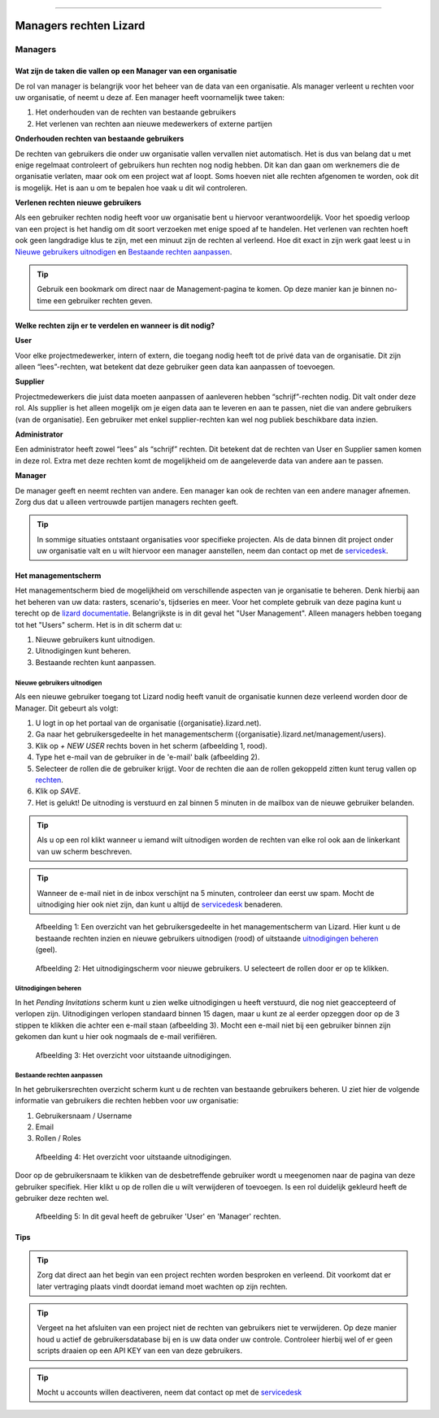 """""""""""""""""""""""

Managers rechten Lizard
"""""""""""""""""""""""

========
Managers
========


Wat zijn de taken die vallen op een Manager van een organisatie
===============================================================

De rol van manager is belangrijk voor het beheer van de data van een organisatie.
Als manager verleent u rechten voor uw organisatie, of neemt u deze af.
Een manager heeft voornamelijk twee taken:

1. Het onderhouden van de rechten van bestaande gebruikers
2. Het verlenen van rechten aan nieuwe medewerkers of externe partijen

**Onderhouden rechten van bestaande gebruikers**

De rechten van gebruikers die onder uw organisatie vallen vervallen niet automatisch.
Het is dus van belang dat u met enige regelmaat controleert of gebruikers hun rechten nog nodig hebben.
Dit kan dan gaan om werknemers die de organisatie verlaten, maar ook om een project wat af loopt.
Soms hoeven niet alle rechten afgenomen te worden, ook dit is mogelijk.
Het is aan u om te bepalen hoe vaak u dit wil controleren.

**Verlenen rechten nieuwe gebruikers**

Als een gebruiker rechten nodig heeft voor uw organisatie bent u hiervoor verantwoordelijk.
Voor het spoedig verloop van een project is het handig om dit soort verzoeken met enige spoed af te handelen.
Het verlenen van rechten hoeft ook geen langdradige klus te zijn, met een minuut zijn de rechten al verleend.
Hoe dit exact in zijn werk gaat leest u in `Nieuwe gebruikers uitnodigen`_ en `Bestaande rechten aanpassen`_.

.. tip:: Gebruik een bookmark om direct naar de Management-pagina te komen. Op deze manier kan je binnen no-time een gebruiker rechten geven.


Welke rechten zijn er te verdelen en wanneer is dit nodig?
==========================================================

**User**

Voor elke projectmedewerker, intern of extern, die toegang nodig heeft tot de privé data van de organisatie.
Dit zijn alleen “lees”-rechten, wat betekent dat deze gebruiker geen data kan aanpassen of toevoegen.

**Supplier**

Projectmedewerkers die juist data moeten aanpassen of aanleveren hebben “schrijf”-rechten nodig. 
Dit valt onder deze rol.
Als supplier is het alleen mogelijk om je eigen data aan te leveren en aan te passen, niet die van andere gebruikers (van de organisatie).
Een gebruiker met enkel supplier-rechten kan wel nog publiek beschikbare data inzien.

**Administrator**

Een administrator heeft zowel “lees” als “schrijf” rechten. 
Dit betekent dat de rechten van User en Supplier samen komen in deze rol.
Extra met deze rechten komt de mogelijkheid om de aangeleverde data van andere aan te passen.
 
**Manager**

De manager geeft en neemt rechten van andere.
Een manager kan ook de rechten van een andere manager afnemen.
Zorg dus dat u alleen vertrouwde partijen managers rechten geeft.

.. tip:: In sommige situaties ontstaant organisaties voor specifieke projecten. 
    Als de data binnen dit project onder uw organisatie valt en u wilt hiervoor een manager aanstellen, 
    neem dan contact op met de `servicedesk <mailto:servicedesk@nelen-schuurmans.nl>`_.


Het managementscherm
====================

Het managementscherm bied de mogelijkheid om verschillende aspecten van je organisatie te beheren.
Denk hierbij aan het beheren van uw data: rasters, scenario's, tijdseries en meer. 
Voor het complete gebruik van deze pagina kunt u terecht op de `lizard documentatie <https://docs.lizard.net/index.html>`_.
Belangrijkste is in dit geval het "User Management".
Alleen managers hebben toegang tot het "Users" scherm.
Het is in dit scherm dat u:

1. Nieuwe gebruikers kunt uitnodigen.
2. Uitnodigingen kunt beheren.
3. Bestaande rechten kunt aanpassen.


Nieuwe gebruikers uitnodigen
----------------------------

Als een nieuwe gebruiker toegang tot Lizard nodig heeft vanuit de organisatie kunnen deze verleend worden door de Manager.
Dit gebeurt als volgt:

1. U logt in op het portaal van de organisatie ({organisatie}.lizard.net).
2. Ga naar het gebruikersgedeelte in het managementscherm ({organisatie}.lizard.net/management/users).
3. Klik op `+ NEW USER` rechts boven in het scherm (afbeelding 1, rood).
4. Type het e-mail van de gebruiker in de 'e-mail' balk (afbeelding 2).
5. Selecteer de rollen die de gebruiker krijgt. Voor de rechten die aan de rollen gekoppeld zitten kunt terug vallen op `rechten <Welke rechten zijn er te verdelen en wanneer is dit nodig?>`_.
6. Klik op `SAVE`.
7. Het is gelukt! De uitnoding is verstuurd en zal binnen 5 minuten in de mailbox van de nieuwe gebruiker belanden.

.. tip:: Als u op een rol klikt wanneer u iemand wilt uitnodigen worden de rechten van elke rol ook aan de linkerkant van uw scherm beschreven. 

.. tip:: Wanneer de e-mail niet in de inbox verschijnt na 5 minuten, controleer dan eerst uw spam. Mocht de uitnodiging hier ook niet zijn, dan kunt u altijd de `servicedesk <mailto:servicedesk@nelen-schuurmans.nl>`_ benaderen.

.. figure:: /images/lizard/gebruiker_uitnodigen_1.png
    :scale: 50%
    :alt: Overview of the Lizard management page with multiple users.

    Afbeelding 1: Een overzicht van het gebruikersgedeelte in het managementscherm van Lizard.
    Hier kunt u de bestaande rechten inzien en nieuwe gebruikers uitnodigen (rood) of uitstaande `uitnodigingen beheren <Uitnodigingen beheren>`_ (geel).


.. figure:: /images/lizard/gebruiker_uitnodigen_2.png
    :scale: 50%
    :alt: Invitation screen for new users of Lizard. Enter an e-mail and select the roles for the new user.

    Afbeelding 2: Het uitnodigingscherm voor nieuwe gebruikers. U selecteert de rollen door er op te klikken.



Uitnodigingen beheren
---------------------

In het `Pending Invitations` scherm kunt u zien welke uitnodigingen u heeft verstuurd, die nog niet geaccepteerd of verlopen zijn.
Uitnodigingen verlopen standaard binnen 15 dagen, maar u kunt ze al eerder opzeggen door op de 3 stippen te klikken die achter een e-mail staan (afbeelding 3).
Mocht een e-mail niet bij een gebruiker binnen zijn gekomen dan kunt u hier ook nogmaals de e-mail verifiëren.

.. figure:: /images/lizard/pending_uitnodiging_1.png
    :scale: 50%
    :alt: Invitation screen for new users of Lizard. Enter an e-mail and select the roles for the new user.

    Afbeelding 3: Het overzicht voor uitstaande uitnodigingen.


Bestaande rechten aanpassen
---------------------------

In het gebruikersrechten overzicht scherm kunt u de rechten van bestaande gebruikers beheren.
U ziet hier de volgende informatie van gebruikers die rechten hebben voor uw organisatie:

1. Gebruikersnaam / Username
2. Email
3. Rollen / Roles

.. figure:: /images/lizard/rechten_beheren_1.png
    :scale: 50%
    :alt: Overview of the Lizard management page with multiple users.

    Afbeelding 4: Het overzicht voor uitstaande uitnodigingen.

Door op de gebruikersnaam te klikken van de desbetreffende gebruiker wordt u meegenomen naar de pagina van deze gebruiker specifiek.
Hier klikt u op de rollen die u wilt verwijderen of toevoegen.
Is een rol duidelijk gekleurd heeft de gebruiker deze rechten wel.

.. figure:: /images/lizard/rechten_beheren_2.png
    :scale: 50%
    :alt: Roles of an individual user.

    Afbeelding 5: In dit geval heeft de gebruiker 'User' en 'Manager' rechten.


Tips
=============

.. tip:: Zorg dat direct aan het begin van een project rechten worden besproken en verleend.
    Dit voorkomt dat er later vertraging plaats vindt doordat iemand moet wachten op zijn rechten.

.. tip:: Vergeet na het afsluiten van een project niet de rechten van gebruikers niet te verwijderen.
    Op deze manier houd u actief de gebruikersdatabase bij en is uw data onder uw controle.
    Controleer hierbij wel of er geen scripts draaien op een API KEY van een van deze gebruikers.

.. tip:: Mocht u accounts willen deactiveren, neem dat contact op met de `servicedesk <mailto:servicedesk@nelen-schuurmans.nl>`_
